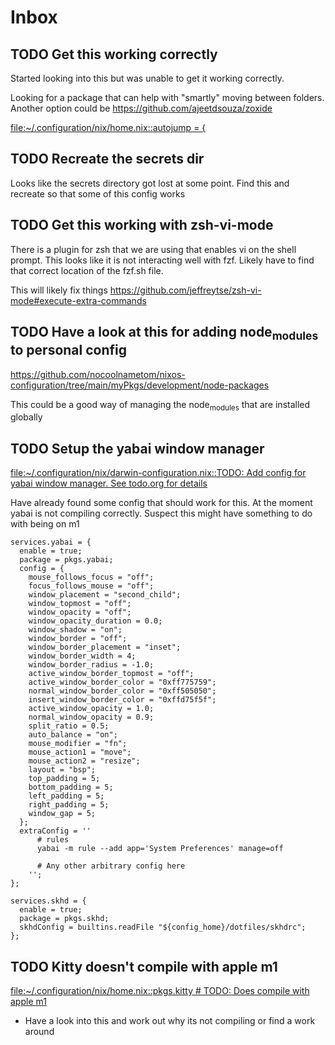 * Inbox
** TODO Get this working correctly

Started looking into this but was unable to get it working correctly.

Looking for a package that can help with "smartly" moving between folders. Another option could be https://github.com/ajeetdsouza/zoxide

[[file:~/.configuration/nix/home.nix::autojump = {]]
** TODO Recreate the secrets dir

Looks like the secrets directory got lost at some point. Find this and recreate so that some of this config works

** TODO Get this working with zsh-vi-mode

There is a plugin for zsh that we are using that enables vi on the shell prompt. This looks like it is not interacting well with fzf. Likely have to find that correct location of the fzf.sh file.

This will likely fix things
https://github.com/jeffreytse/zsh-vi-mode#execute-extra-commands

** TODO Have a look at this for adding node_modules to personal config
https://github.com/nocoolnametom/nixos-configuration/tree/main/myPkgs/development/node-packages

This could be a good way of managing the node_modules that are installed globally

** TODO Setup the yabai window manager

[[file:~/.configuration/nix/darwin-configuration.nix::TODO: Add config for yabai window manager. See todo.org for details]]

Have already found some config that should work for this. At the moment yabai is not compiling correctly. Suspect this might have something to do with being on m1

#+BEGIN_SRC
services.yabai = {
  enable = true;
  package = pkgs.yabai;
  config = {
    mouse_follows_focus = "off";
    focus_follows_mouse = "off";
    window_placement = "second_child";
    window_topmost = "off";
    window_opacity = "off";
    window_opacity_duration = 0.0;
    window_shadow = "on";
    window_border = "off";
    window_border_placement = "inset";
    window_border_width = 4;
    window_border_radius = -1.0;
    active_window_border_topmost = "off";
    active_window_border_color = "0xff775759";
    normal_window_border_color = "0xff505050";
    insert_window_border_color = "0xffd75f5f";
    active_window_opacity = 1.0;
    normal_window_opacity = 0.9;
    split_ratio = 0.5;
    auto_balance = "on";
    mouse_modifier = "fn";
    mouse_action1 = "move";
    mouse_action2 = "resize";
    layout = "bsp";
    top_padding = 5;
    bottom_padding = 5;
    left_padding = 5;
    right_padding = 5;
    window_gap = 5;
  };
  extraConfig = ''
      # rules
      yabai -m rule --add app='System Preferences' manage=off

      # Any other arbitrary config here
    '';
};

services.skhd = {
  enable = true;
  package = pkgs.skhd;
  skhdConfig = builtins.readFile "${config_home}/dotfiles/skhdrc";
};
#+END_SRC
** TODO Kitty doesn't compile with apple m1

[[file:~/.configuration/nix/home.nix::pkgs.kitty # TODO: Does compile with apple m1]]

- Have a look into this and work out why its not compiling or find a work around
